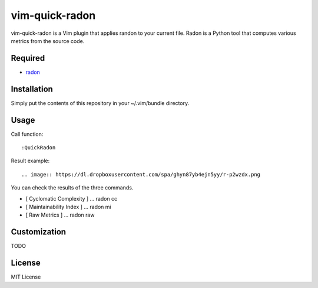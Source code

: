 ========================
vim-quick-radon
========================

vim-quick-radon is a Vim plugin that applies randon to your current file.
Radon is a Python tool that computes various metrics from the source code.

Required
=====================

* `radon <https://pypi.python.org/pypi/radon/>`_

Installation
=====================

Simply put the contents of this repository in your ~/.vim/bundle directory.

Usage
=====================

Call function:: 

 :QuickRadon

Result example::

.. image:: https://dl.dropboxusercontent.com/spa/ghyn87yb4ejn5yy/r-p2wzdx.png

You can check the results of the three commands.

* [ Cyclomatic Complexity ] ... radon cc 
* [ Maintainability Index ] ... radon mi
* [ Raw Metrics ] ... radon raw

Customization
=====================

TODO

License
=====================

MIT License
